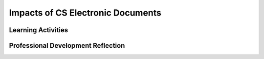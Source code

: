 .. raw:: html 

   <div class="logo-header"  id="teacher-logo"  > <img class="align-center" src="../_static/Mobile_CSP_Logo_White_transparent.png" width="250px"/> </div>

Impacts of CS Electronic Documents
==================================

.. raw:: html

        <div class="MCSP-lesson-content">
    <script>
      $(document).ready(function() {
          generateFrameworkTable(EKmapping['3.10']);
          generateHovers();
      });
    
    </script>
    <!-- This is the overview paragraph.  The link URL should be to the corresponding lesson on the student branch. -->
    <p class="overview">
    <a href="https://runestone.academy/runestone/books/published/mobilecsp/Unit3-Creating-Graphics-Images/Impacts-of-CS-Electronic-Documents.html" target="_blank" title="">This lesson</a> focuses on some of the positive and negative implications of the fact that today "it's all bits"  -- i.e., all digital information, including text, pictures, videos, and apps, are represented by binary digits. It focuses on the enduring understanding that variety of abstractions built on binary sequences can be used to represent all digital data.  Students will read a section of the <i>Blown to bits</i> that focuses on digital documents. They'll learn about how <i>meta data</i> in a document can be used to identify who created or modified the document, and how the bits that make up an image can be used to hide secret messages, a technique known as <i>steganography</i>. 
    </p>
    <!-- This is the framework table, where we describe how this lesson fits into the CSP framework.  -->
    <table border="" class="framework" id="genTable" width="100%"></table>
    <div class="pd yui-wk-div">
    <h3>Professional Development</h3>
    <p><b>The Student Lesson:</b> Complete the activities for 
        <a href="https://runestone.academy/runestone/books/published/mobilecsp/Unit3-Creating-Graphics-Images/Impacts-of-CS-Electronic-Documents.html" target="_blank" title="">Mobile CSP Unit 3 Lesson 3.10: Blown to Bits: Electronic Documents</a>.
      </p>
    </div>
    <h3>Materials</h3>
    <ul>
    <li><a href="http://www.bitsbook.com/wp-content/uploads/2008/12/chapter3.pdf" target="_blank">Blown to Bits, Chapter 3</a></li>
    <li><a href="https://docs.google.com/document/d/1yBzUmMimZ7YVF0x9osqcGRtHP-RkT46MLAjL2mzsAe0/edit?usp=sharing" target="_blank">Conversation Questions Template</a></li>
    <li><a href="https://docs.google.com/document/d/1LvLYKuRZ66FMd_BSkDVBj8rrg6YN5QbHBx8CxcPnq_Q/edit?usp=sharing" target="_blank">Now That's Surprising Template</a></li>
    <!--<li><a href="https://docs.google.com/document/d/1r1CFFqGrie0OnOwa3kveoL0ru3cEUaryb4-UksohJaA/edit?usp=sharing" target="_blank"><i>Blown to Bits</i> Vocabulary Chapter 3</a></li>
    <li><a href="https://docs.google.com/document/d/1LvukFsCVFxyMIJ_q2dVcYKtklEGuY-zdCb6NTDXONdc/edit?usp=sharing" target="_blank"><i>Blown to Bits</i> Vocabulary Masterlist</a></li>
    -->
    </ul>
    

Learning Activities
--------------------

.. raw:: html

    <p>
    <h3 id="est-length">Estimated Length: 135 minutes</h3>
    <p>Note that the timeline of this lesson is approximately three or four 45 minute class periods.  If you want to shorten the lesson, you could ask students to do some of the reading and portfolio writing outside of class; however, we recommend keeping the discussion activities in class.</p>
    <ul>
    <li><b>Hook/Motivation (5 minutes):</b> For a pre-reading activity, ask students: How is a digital image a model? Can you give an example?  Emphasize that a digital image is a model. <i>Optional</i> - review answers to portfolio questions from Lesson 3.3: Image Representation. Explain to students that Chapter 3 of Blown to Bits describes how digital documents, including images and sounds, are represented by sequences of bits.</li>
    <li><b>Experiences and Explorations (10 minutes):</b>
    <ul>
    <li><b>Think-Pair-Share:</b> Why do you think this chapter is called "Ghost in the Machine"? Think about this on your own.  Discuss it with a partner. Then share your ideas with the whole class.</li>
    <li><b>Read Aloud:</b> Read page 73 out loud to the class. Discuss the word "redacted." You may also need to discuss the setting of the chapter and provide background information about the Iraq war. Review the image on the top of page 74 to demonstrate "redact." What was the purpose in blocking out sections of the text? Read the rest of page 74 out loud.</li>
    </ul>
    </li>
    <li><b>During Reading Activity (In-Class, 20 minutes or Homework):</b> Have the students read pp. 75-80. As students are reading, ask them to create "Conversation Questions" (template provided in the materials section) by doing the following:
              <ol>
    <li>Highlight information that is important, surprising or thought provoking.  Choose three or four pieces/ideas from the text.</li>
    <li>Once you have highlighted an idea, jot down a question about that idea that would be interesting to talk about with your classmates.  Make your questions open-ended, that is questions that cannot be answered with simple one-word responses.  Your open-ended questions may start with some of the following:
                   <ul>
    <li>What did you think…</li>
    <li>Why do you think…</li>
    <li>How did you feel about…</li>
    <li>How could…</li>
    </ul></li>
    <li>Now try to think about a time when something similar happened to you or share a time when you learned about something being shared on the Internet that was considered private.</li>
    </ol></li>
    <li><b>Making Connections: Small Group Discussion (20 minutes):</b> Break class up into groups of 2-4 students. Have students pose one of the discussion questions they created.  Groups should then discuss each question.  Once students have each asked a question, have students share an example of something that happened to them or that they read about that was similar in nature to what is presented in the chapter. Ask them to consider what advice they might give to the military and/or journalists to protect secret/protected information when posting on the Internet? Take a couple of minutes to check in with students about what they read.</li>
    <li><b>During Reading Activity (In-Class, 25 minutes or Homework):</b> Have the students read pp. 80-94, "Representation, Reality, and Illusion.”  As students are reading, they should complete a "Now That’s Surprising" reading response sheet.  (A template is provided in the materials section.)  Each student should respond to four ideas from the text by completing the following:
           <ol>
    <li>An idea that interests me or surprised me (include page #)</li>
    <li>What do I think about it?</li>
    <li>Why does it matter?</li>
    </ol>
    </li>
    <li><b>Making Connections: Small Group Discussion (20 minutes):</b> In their groups, have students share one idea from the reading that was interesting or surprising to them and what they thought about it.  Then have students share examples of photo and video editing that they may have heard about. Ask them to think about their school pictures and what kind of editing happens to them. Have them create a timeline of audio formats (i.e. albums to 8-tracks to tapes to CDs to MP3 files) and then predict what the next digital audio format might be like. Take a couple of minutes to check in with students about what they read.</li>
    <li><b>During Reading Activity (In-Class, 25 minutes or Homework):</b> Have the students complete the steganography survey question then read pp. 95-99, "Hiding Information in Images." After reading this section,  students should complete the steganography activity where they use a bitmap editor to hide three letters in an image following an algorithm for changing the decimal values of the pixel colors. Make sure students decode their images so they can check their work. If they're struggling, it might help to write the numbers down on paper with the byte values below each one. Students who finish early can start work on their portfolio reflections.</li>
    <li><b>Rethink, Reflect and/or Revise (15 minutes):</b> Have the students complete their portfolio reflections. Share portfolio responses, especially the free response questions. If time, share the BBC article about steganography being used with color printers and how it has impacted detective work.</li>
    </ul>
    <div id="accordion">
    <h3 class="ap-classroom">AP Classroom</h3>
    <div class="yui-wk-div">
    <p>The College Board's <a href="http://myap.collegeboard.org" target="_blank" title="AP Classroom Site">AP Classroom</a> provides a question bank and Topic Questions. You may create a formative assessment quiz in AP Classroom, assign the quiz (a set of questions), and then review the results in class to identify and address any student misunderstandings.The following are suggested topic questions that you could assign once students have completed this lesson.</p>
    <p><b>Suggested Topic Questions:</b></p><br/><ul><li><span style="font-weight: normal;">Topic 2.3 Extracting Data from Information<br/></span></li></ul></h4>
    </div>
    <h3 class="assessment">Assessment Opportunities and Solutions</h3>
    <div>
    <p><b>Solutions</b> 
    <i>Note: Solutions are only available to verified educators who have joined the <a href="../Unit1-Getting-Started/PD-Joining-the-Forum.html" target="_blank">Teaching Mobile CSP Google group/forum in Unit 1</a>.</i></p>
    <ul>
    <li><a href="https://drive.google.com/open?id=1Us4_AJcI_9Xja_1lTTr6RJmI3Ko57W4Kisv7hmXv5cw" target="_blank">Quizly Solutions</a>
    </li>
    <li><a href="https://sites.google.com/umn.edu/mobilecspportfolioanswerkey/" target="_blank">Portfolio Reflection Questions Solutions</a>
    </li>
    </ul>
    <p><b>Assessment Opportunities</b></p>
    <p>You can examine students’ work on the interactive exercise and their reflection portfolio entries to assess their progress on the following learning objectives. If students are able to do what is listed there, they are ready to move on to the next lesson.</p>
    <ul>
    <li><i><b>Portfolio Reflections:</b></i>
    <br/>LO X.X.X - Students should be able to ...
          </li>
    </ul>
    </div>
    <h3 class="diff-enrich">Differentiation: Enrichment</h3>
    <div><p>Have students bring in and share a summary of a recent news article related to one of the topics in the chapter, such as image retouching, steganography, etc.</p>
    </div>
    <h3 class="bk-knowledge">Background Knowledge: ASCII</h3>
    <div><b>Computer Science Content:</b> You might find it helpful to read this <a href="http://en.wikipedia.org/wiki/ASCII" target="_blank">Wikipedia article on ASCII</a>. There is a table listing the binary, octal, decimal, and hexadecimal variants for the ASCII codes.</div>
    </div> <!-- accordion -->
    <div class="pd yui-wk-div">
    

Professional Development Reflection
------------------------------------

.. raw:: html

    <p>
    <p>Discuss the following questions with other teachers in your professional development program.</p>
    <ul>
    <li>How well does this lesson build towards the enduring understanding that computing may have unintended consequences <div class="hover eu yui-wk-div" data-id="IOC-1">[EU IOC-1]</div>?
        </li>
    </ul>
    <!-- These are the PD exit slips.  We should have corresponding exit slips for use after the classroom lesson. -->
    <p>
    
.. poll:: mcsp-3-10-1
    :option_1: Strongly Agree
    :option_2: Agree
    :option_3: Neutral
    :option_4: Disagree
    :option_5: Strongly Disagree
  
    I am confident I can teach this lesson to my students.


.. raw:: html

    <div id="bogus-div">
    <p></p>
    </div>


    
.. fillintheblank:: mcsp-3-10-2

    What questions do you still have about the lesson or the content presented? |blank|

    - :/.*/i: Thank you. We will review these to improve the course.
      :x: Thank you. We will review these to improve the course. 


.. raw:: html

    <div id="bogus-div">
    <p></p>
    </div>


    </p>
    </div>
    </div>